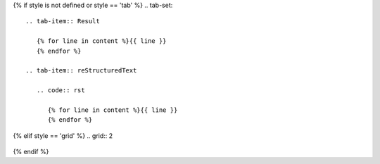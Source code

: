 
{% if style is not defined or style == 'tab' %}
.. tab-set::

   .. tab-item:: Result

      {% for line in content %}{{ line }}
      {% endfor %}

   .. tab-item:: reStructuredText

      .. code:: rst

         {% for line in content %}{{ line }}
         {% endfor %}
{% elif style == 'grid'  %}
.. grid:: 2

   .. grid-item-card::  reStructuredText

      .. code:: rst

         {% for line in content %}{{ line }}
         {% endfor %}

   .. grid-item-card:: Result

      {% for line in content %}{{ line }}
      {% endfor %}
{% endif %}


